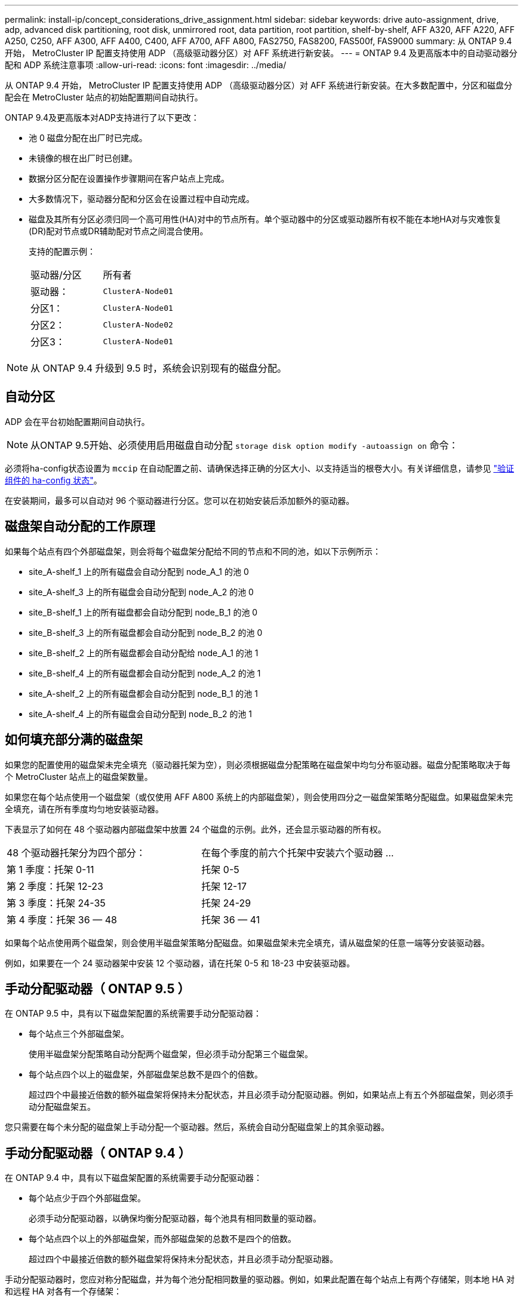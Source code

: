 ---
permalink: install-ip/concept_considerations_drive_assignment.html 
sidebar: sidebar 
keywords: drive auto-assignment, drive, adp, advanced disk partitioning, root disk, unmirrored root, data partition, root partition, shelf-by-shelf, AFF A320, AFF A220, AFF A250, C250, AFF A300, AFF A400, C400, AFF A700, AFF A800, FAS2750, FAS8200, FAS500f, FAS9000 
summary: 从 ONTAP 9.4 开始， MetroCluster IP 配置支持使用 ADP （高级驱动器分区）对 AFF 系统进行新安装。 
---
= ONTAP 9.4 及更高版本中的自动驱动器分配和 ADP 系统注意事项
:allow-uri-read: 
:icons: font
:imagesdir: ../media/


[role="lead"]
从 ONTAP 9.4 开始， MetroCluster IP 配置支持使用 ADP （高级驱动器分区）对 AFF 系统进行新安装。在大多数配置中，分区和磁盘分配会在 MetroCluster 站点的初始配置期间自动执行。

ONTAP 9.4及更高版本对ADP支持进行了以下更改：

* 池 0 磁盘分配在出厂时已完成。
* 未镜像的根在出厂时已创建。
* 数据分区分配在设置操作步骤期间在客户站点上完成。
* 大多数情况下，驱动器分配和分区会在设置过程中自动完成。
* 磁盘及其所有分区必须归同一个高可用性(HA)对中的节点所有。单个驱动器中的分区或驱动器所有权不能在本地HA对与灾难恢复(DR)配对节点或DR辅助配对节点之间混合使用。
+
支持的配置示例：

+
|===


| 驱动器/分区 | 所有者 


| 驱动器： | `ClusterA-Node01` 


| 分区1： | `ClusterA-Node01` 


| 分区2： | `ClusterA-Node02` 


| 分区3： | `ClusterA-Node01` 
|===



NOTE: 从 ONTAP 9.4 升级到 9.5 时，系统会识别现有的磁盘分配。



== 自动分区

ADP 会在平台初始配置期间自动执行。


NOTE: 从ONTAP 9.5开始、必须使用启用磁盘自动分配 `storage disk option modify -autoassign on` 命令：

必须将ha-config状态设置为 `mccip` 在自动配置之前、请确保选择正确的分区大小、以支持适当的根卷大小。有关详细信息，请参见 link:https://docs.netapp.com/us-en/ontap-metrocluster/install-ip/task_sw_config_verify_haconfig.html["验证组件的 ha-config 状态"]。

在安装期间，最多可以自动对 96 个驱动器进行分区。您可以在初始安装后添加额外的驱动器。



== 磁盘架自动分配的工作原理

如果每个站点有四个外部磁盘架，则会将每个磁盘架分配给不同的节点和不同的池，如以下示例所示：

* site_A-shelf_1 上的所有磁盘会自动分配到 node_A_1 的池 0
* site_A-shelf_3 上的所有磁盘会自动分配到 node_A_2 的池 0
* site_B-shelf_1 上的所有磁盘都会自动分配到 node_B_1 的池 0
* site_B-shelf_3 上的所有磁盘都会自动分配到 node_B_2 的池 0
* site_B-shelf_2 上的所有磁盘都会自动分配给 node_A_1 的池 1
* site_B-shelf_4 上的所有磁盘都会自动分配到 node_A_2 的池 1
* site_A-shelf_2 上的所有磁盘都会自动分配到 node_B_1 的池 1
* site_A-shelf_4 上的所有磁盘会自动分配到 node_B_2 的池 1




== 如何填充部分满的磁盘架

如果您的配置使用的磁盘架未完全填充（驱动器托架为空），则必须根据磁盘分配策略在磁盘架中均匀分布驱动器。磁盘分配策略取决于每个 MetroCluster 站点上的磁盘架数量。

如果您在每个站点使用一个磁盘架（或仅使用 AFF A800 系统上的内部磁盘架），则会使用四分之一磁盘架策略分配磁盘。如果磁盘架未完全填充，请在所有季度均匀地安装驱动器。

下表显示了如何在 48 个驱动器内部磁盘架中放置 24 个磁盘的示例。此外，还会显示驱动器的所有权。

|===


| 48 个驱动器托架分为四个部分： | 在每个季度的前六个托架中安装六个驱动器 ... 


 a| 
第 1 季度：托架 0-11
 a| 
托架 0-5



 a| 
第 2 季度：托架 12-23
 a| 
托架 12-17



 a| 
第 3 季度：托架 24-35
 a| 
托架 24-29



 a| 
第 4 季度：托架 36 — 48
 a| 
托架 36 — 41

|===
如果每个站点使用两个磁盘架，则会使用半磁盘架策略分配磁盘。如果磁盘架未完全填充，请从磁盘架的任意一端等分安装驱动器。

例如，如果要在一个 24 驱动器架中安装 12 个驱动器，请在托架 0-5 和 18-23 中安装驱动器。



== 手动分配驱动器（ ONTAP 9.5 ）

在 ONTAP 9.5 中，具有以下磁盘架配置的系统需要手动分配驱动器：

* 每个站点三个外部磁盘架。
+
使用半磁盘架分配策略自动分配两个磁盘架，但必须手动分配第三个磁盘架。

* 每个站点四个以上的磁盘架，外部磁盘架总数不是四个的倍数。
+
超过四个中最接近倍数的额外磁盘架将保持未分配状态，并且必须手动分配驱动器。例如，如果站点上有五个外部磁盘架，则必须手动分配磁盘架五。



您只需要在每个未分配的磁盘架上手动分配一个驱动器。然后，系统会自动分配磁盘架上的其余驱动器。



== 手动分配驱动器（ ONTAP 9.4 ）

在 ONTAP 9.4 中，具有以下磁盘架配置的系统需要手动分配驱动器：

* 每个站点少于四个外部磁盘架。
+
必须手动分配驱动器，以确保均衡分配驱动器，每个池具有相同数量的驱动器。

* 每个站点四个以上的外部磁盘架，而外部磁盘架的总数不是四个的倍数。
+
超过四个中最接近倍数的额外磁盘架将保持未分配状态，并且必须手动分配驱动器。



手动分配驱动器时，您应对称分配磁盘，并为每个池分配相同数量的驱动器。例如，如果此配置在每个站点上有两个存储架，则本地 HA 对和远程 HA 对各有一个存储架：

* 将 site_A-shelf_1 上的一半磁盘分配给 node_A_1 的池 0 。
* 将 site_A-shelf_1 上的一半磁盘分配给 node_A_2 的池 0 。
* 将 site_A-shelf_2 上的一半磁盘分配给 node_B_1 的池 1 。
* 将 site_A-shelf_2 上的一半磁盘分配给 node_B_2 的池 1 。
* 将 site_B-shelf_1 上的一半磁盘分配给 node_B_1 的池 0 。
* 将 site_B-shelf_1 上的一半磁盘分配给 node_B_2 的池 0 。
* 将 site_B-shelf_2 上的一半磁盘分配给 node_A_1 的池 1 。
* 将 site_B-shelf_2 上的一半磁盘分配给 node_A_2 的池 1 。




== 将磁盘架添加到现有配置中

自动驱动器分配支持向现有配置对称添加磁盘架。

添加新磁盘架后，系统会对新添加的磁盘架应用相同的分配策略。例如，如果每个站点一个磁盘架，则如果添加了额外的磁盘架，则系统会对新磁盘架应用四分之一磁盘架分配规则。

.相关信息
link:concept_required_mcc_ip_components_and_naming_guidelines_mcc_ip.html["所需的 MetroCluster IP 组件和命名约定"]

https://docs.netapp.com/ontap-9/topic/com.netapp.doc.dot-cm-psmg/home.html["磁盘和聚合管理"^]



== MetroCluster IP 配置中系统的 ADP 和磁盘分配差异

在 MetroCluster IP 配置中，高级驱动器分区（ ADP ）的操作和自动磁盘分配会因系统型号而异。


NOTE: 在使用 ADP 的系统中，聚合是使用分区创建的，其中每个驱动器都分区为 P1 ， P2 和 P3 分区。根聚合使用 P3 分区创建。

您必须满足受支持驱动器数量上限的 MetroCluster 限制以及其他准则。

https://hwu.netapp.com["NetApp Hardware Universe"]



=== AFF A320 系统上的 ADP 和磁盘分配

|===


| 准则 | 每个站点的驱动器数 | 驱动器分配规则 | 根分区的 ADP 布局 


 a| 
建议的最小驱动器数（每个站点）
 a| 
48 个驱动器
 a| 
每个外部磁盘架上的驱动器分为两个相等的组（半个）。每个半架会自动分配给一个单独的池。
 a| 
本地 HA 对使用一个磁盘架。第二个磁盘架由远程 HA 对使用。

每个磁盘架上的分区用于创建根聚合。根聚合中的两个丛中的每个丛都包含以下分区::
+
--
* 八个数据分区
* 两个奇偶校验分区
* 两个备用分区


--




 a| 
支持的最小驱动器数（每个站点）
 a| 
24 个驱动器
 a| 
驱动器分为四个相等的组。每个四分之一架会自动分配给一个单独的池。
 a| 
根聚合中的两个丛中的每个丛都包含以下分区：

* 三个数据分区
* 两个奇偶校验分区
* 一个备用分区


|===


=== AFF A150和AFF A220系统上的ADP和磁盘分配

|===


| 准则 | 每个站点的驱动器数 | 驱动器分配规则 | 根分区的 ADP 布局 


 a| 
建议的最小驱动器数（每个站点）
 a| 
仅限内部驱动器
 a| 
内部驱动器分为四个相等的组。每个组会自动分配给一个单独的池，而每个池会分配给配置中的一个单独的控制器。


NOTE: 在配置 MetroCluster 之前，一半的内部驱动器保持未分配状态。
 a| 
本地 HA 对使用了两个季度。其余两个季度将由远程 HA 对使用。

根聚合在每个丛中包含以下分区：

* 三个数据分区
* 两个奇偶校验分区
* 一个备用分区




 a| 
支持的最小驱动器数（每个站点）
 a| 
16 个内部驱动器
 a| 
驱动器分为四个相等的组。每个四分之一架会自动分配给一个单独的池。

一个磁盘架上的两个季度可以具有相同的池。根据拥有本季度的节点选择池：

* 如果归本地节点所有，则使用 pool0 。
* 如果归远程节点所有，则使用 pool1 。


例如：季度为第 1 季度到第 4 季度的磁盘架可以具有以下分配：

* 第 1 季度： node_A_1 pool0
* 第 2 季度： node_A_2 pool0
* 第 3 季度： node_B_1 pool1
* 第 4 季度： node_B_2 池 1



NOTE: 在配置 MetroCluster 之前，一半的内部驱动器保持未分配状态。
 a| 
根聚合中的两个丛中的每个丛都包含以下分区：

* 两个数据分区
* 两个奇偶校验分区
* 无备用磁盘


|===


=== AFF C250和AFF A250系统上的ADP和磁盘分配

|===


| 准则 | 每个站点的驱动器数 | 驱动器分配规则 | 根分区的 ADP 布局 


 a| 
建议的最小驱动器数（每个站点）
 a| 
48 个驱动器
 a| 
每个外部磁盘架上的驱动器分为两个相等的组（半个）。每个半架会自动分配给一个单独的池。
 a| 
本地 HA 对使用一个磁盘架。第二个磁盘架由远程 HA 对使用。

每个磁盘架上的分区用于创建根聚合。根聚合在每个丛中包含以下分区：

* 八个数据分区
* 两个奇偶校验分区
* 两个备用分区




 a| 
支持的最小驱动器数（每个站点）
 a| 
仅限16个内部驱动器
 a| 
驱动器分为四个相等的组。每个四分之一架会自动分配给一个单独的池。
 a| 
根聚合中的两个丛中的每个丛都包含以下分区：

* 两个数据分区
* 两个奇偶校验分区
* 无备用分区


|===


=== AFF A300 系统上的 ADP 和磁盘分配

|===


| 准则 | 每个站点的驱动器数 | 驱动器分配规则 | 根分区的 ADP 布局 


 a| 
建议的最小驱动器数（每个站点）
 a| 
48 个驱动器
 a| 
每个外部磁盘架上的驱动器分为两个相等的组（半个）。每个半架会自动分配给一个单独的池。
 a| 
本地 HA 对使用一个磁盘架。第二个磁盘架由远程 HA 对使用。

每个磁盘架上的分区用于创建根聚合。根聚合在每个丛中包含以下分区：

* 八个数据分区
* 两个奇偶校验分区
* 两个备用分区




 a| 
支持的最小驱动器数（每个站点）
 a| 
24 个驱动器
 a| 
驱动器分为四个相等的组。每个四分之一架会自动分配给一个单独的池。
 a| 
根聚合中的两个丛中的每个丛都包含以下分区：

* 三个数据分区
* 两个奇偶校验分区
* 一个备用分区


|===


=== AFF C400和AFF A400系统上的ADP和磁盘分配

|===


| 准则 | 每个站点的驱动器数 | 驱动器分配规则 | 根分区的 ADP 布局 


 a| 
建议的最小驱动器数（每个站点）
 a| 
96 个驱动器
 a| 
驱动器会按磁盘架自动分配。
 a| 
根聚合中的两个丛中的每个丛都包括：

* 20 个数据分区
* 两个奇偶校验分区
* 两个备用分区




 a| 
支持的最小驱动器数（每个站点）
 a| 
24 个驱动器
 a| 
驱动器分为四个相等的组（四个）。每个四分之一架会自动分配给一个单独的池。
 a| 
根聚合中的两个丛中的每个丛都包括：

* 三个数据分区
* 两个奇偶校验分区
* 一个备用分区


|===


=== AFF A700 系统上的 ADP 和磁盘分配

|===


| 准则 | 每个站点的驱动器数 | 驱动器分配规则 | 根分区的 ADP 布局 


 a| 
建议的最小驱动器数（每个站点）
 a| 
96 个驱动器
 a| 
驱动器会按磁盘架自动分配。
 a| 
根聚合中的两个丛中的每个丛都包括：

* 20 个数据分区
* 两个奇偶校验分区
* 两个备用分区




 a| 
支持的最小驱动器数（每个站点）
 a| 
24 个驱动器
 a| 
驱动器分为四个相等的组（四个）。每个四分之一架会自动分配给一个单独的池。
 a| 
根聚合中的两个丛中的每个丛都包括：

* 三个数据分区
* 两个奇偶校验分区
* 一个备用分区


|===


=== AFF C800和AFF A800系统上的ADP和磁盘分配

|===


| 准则 | 每个站点的驱动器数 | 驱动器分配规则 | 根聚合的 ADP 布局 


 a| 
建议的最小驱动器数（每个站点）
 a| 
内部驱动器和 96 个外部驱动器
 a| 
内部分区分为四个相等的组（四个季度）。每个季度都会自动分配给一个单独的池。外部磁盘架上的驱动器会按磁盘架自动分配，每个磁盘架上的所有驱动器都会分配给 MetroCluster 配置中的四个节点之一。
 a| 
创建根聚合时，内部磁盘架上会有 12 个根分区。

根聚合中的两个丛中的每个丛都包括：

* 八个数据分区
* 两个奇偶校验分区
* 两个备用分区




 a| 
支持的最小驱动器数（每个站点）
 a| 
仅限 24 个内部驱动器
 a| 
内部分区分为四个相等的组（四个季度）。每个季度都会自动分配给一个单独的池。
 a| 
创建根聚合时，内部磁盘架上会有 12 个根分区。

根聚合中的两个丛中的每个丛都包括：

* 三个数据分区
* 两个奇偶校验分区
* 一个备用分区


|===


=== AFF A900 系统上的 ADP 和磁盘分配

|===


| 准则 | 每个站点的磁盘架数 | 驱动器分配规则 | 根分区的 ADP 布局 


 a| 
建议的最小驱动器数（每个站点）
 a| 
96 个驱动器
 a| 
驱动器会按磁盘架自动分配。
 a| 
根聚合中的两个丛中的每个丛都包括：

* 20 个数据分区
* 两个奇偶校验分区
* 两个备用分区




 a| 
支持的最小驱动器数（每个站点）
 a| 
24 个驱动器
 a| 
驱动器分为四个相等的组（四个）。每个四分之一架会自动分配给一个单独的池。
 a| 
根聚合中的两个丛中的每个丛都包括：

* 三个数据分区
* 两个奇偶校验分区
* 一个备用分区


|===


=== 在 FAS2750 系统上分配磁盘

|===


| 准则 | 每个站点的驱动器数 | 驱动器分配规则 | 根分区的 ADP 布局 


 a| 
建议的最小驱动器数（每个站点）
 a| 
24 个内部驱动器和 24 个外部驱动器
 a| 
内部和外部磁盘架分为两个相等的部分。每一半会自动分配到不同的池
 a| 
不适用



 a| 
支持的最小驱动器数（每个站点）（主动 / 被动 HA 配置）
 a| 
仅限内部驱动器
 a| 
需要手动分配
 a| 
不适用

|===


=== 在 FAS8200 系统上分配磁盘

|===


| 准则 | 每个站点的驱动器数 | 驱动器分配规则 | 根分区的 ADP 布局 


 a| 
建议的最小驱动器数（每个站点）
 a| 
48 个驱动器
 a| 
外部磁盘架上的驱动器分为两个相等的组（半个）。每个半架会自动分配给一个单独的池。
 a| 
不适用



 a| 
支持的最小驱动器数（每个站点）（主动 / 被动 HA 配置）
 a| 
24 个驱动器
 a| 
需要手动分配。
 a| 
不适用

|===


=== FAS500f 系统上的磁盘分配

|===


| 准则 | 每个站点的驱动器数 | 驱动器分配规则 | 根分区的 ADP 布局 


 a| 
建议的最小驱动器数（每个站点）
 a| 
48 个驱动器
 a| 
驱动器会按磁盘架自动分配。
 a| 
不适用



 a| 
支持的最小驱动器数（每个站点）
 a| 
24 个驱动器
 a| 
驱动器分为四个相等的组。每个四分之一架会自动分配给一个单独的池。
 a| 
不适用

|===


=== 在 FAS9000 系统上分配磁盘

|===


| 准则 | 每个站点的驱动器数 | 驱动器分配规则 | 根分区的 ADP 布局 


 a| 
建议的最小驱动器数（每个站点）
 a| 
96 个驱动器
 a| 
驱动器会按磁盘架自动分配。
 a| 
不适用



 a| 
支持的最小驱动器数（每个站点）
 a| 
48 个驱动器
 a| 
磁盘架上的驱动器分为两个相等的组（半个）。每个半架会自动分配给一个单独的池。
 a| 
支持的最小驱动器数（每个站点）（主动 / 被动 HA 配置）

|===


=== 在FAS9500系统上分配磁盘

|===


| 准则 | 每个站点的磁盘架数 | 驱动器分配规则 | 根分区的 ADP 布局 


 a| 
建议的最小驱动器数（每个站点）
 a| 
96 个驱动器
 a| 
驱动器会按磁盘架自动分配。
 a| 
不适用



 a| 
支持的最小驱动器数（每个站点）
 a| 
24 个驱动器
 a| 
驱动器分为四个相等的组（四个）。每个四分之一架会自动分配给一个单独的池。
 a| 
支持的最小驱动器数（每个站点）（主动 / 被动 HA 配置）

|===